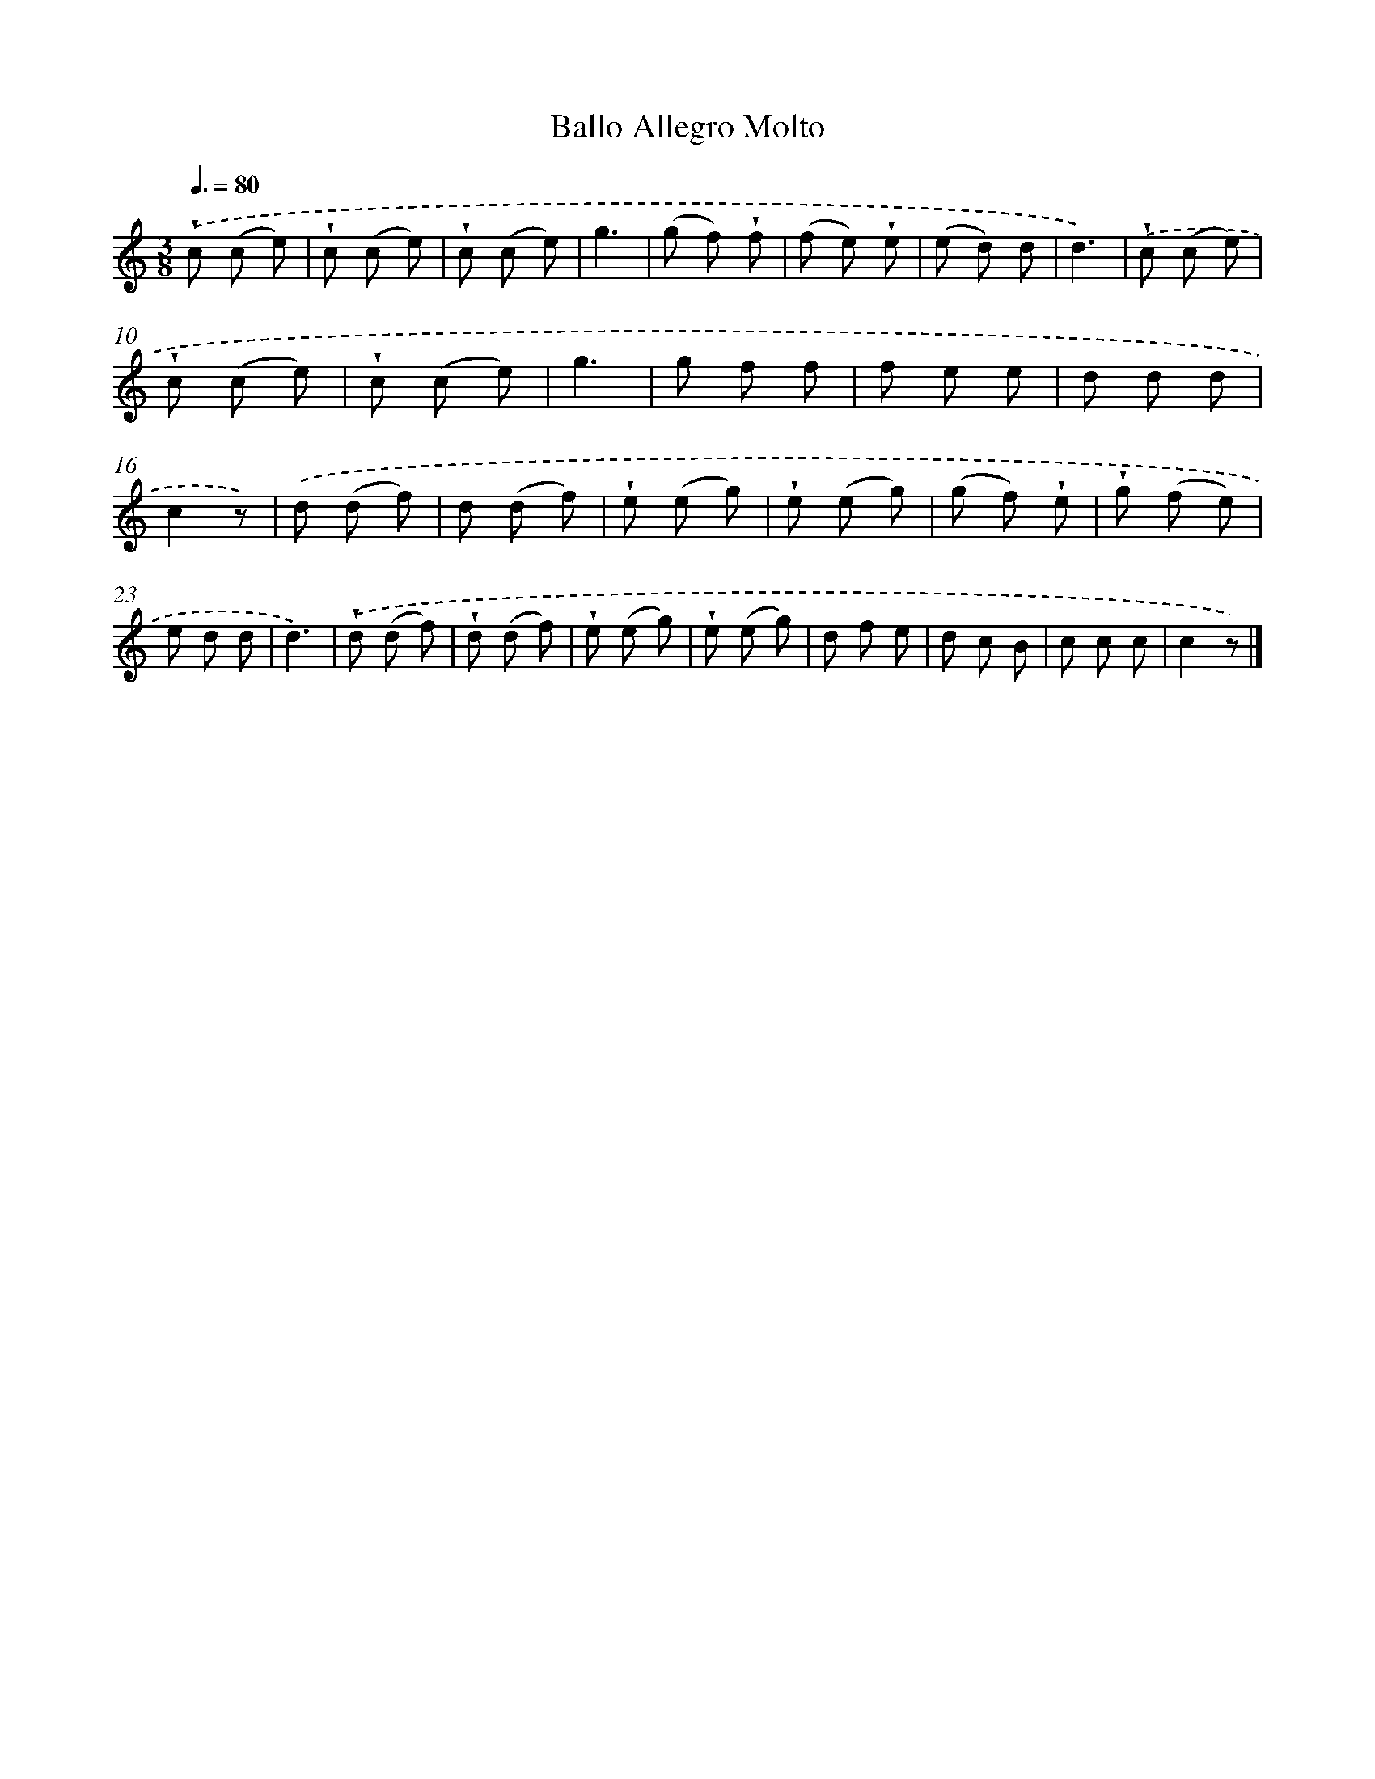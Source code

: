 X: 14803
T: Ballo Allegro Molto
%%abc-version 2.0
%%abcx-abcm2ps-target-version 5.9.1 (29 Sep 2008)
%%abc-creator hum2abc beta
%%abcx-conversion-date 2018/11/01 14:37:47
%%humdrum-veritas 727537940
%%humdrum-veritas-data 2313523375
%%continueall 1
%%barnumbers 0
L: 1/8
M: 3/8
Q: 3/8=80
K: C clef=treble
.('!wedge!c (c e) |
!wedge!c (c e) |
!wedge!c (c e) |
g3 |
(g f) !wedge!f |
(f e) !wedge!e |
(e d) d |
d3) |
.('!wedge!c (c e) |
!wedge!c (c e) |
!wedge!c (c e) |
g3 |
g f f |
f e e |
d d d |
c2z) |
.('d (d f) |
d (d f) |
!wedge!e (e g) |
!wedge!e (e g) |
(g f) !wedge!e |
!wedge!g (f e) |
e d d |
d3) |
.('!wedge!d (d f) |
!wedge!d (d f) |
!wedge!e (e g) |
!wedge!e (e g) |
d f e |
d c B |
c c c |
c2z) |]
